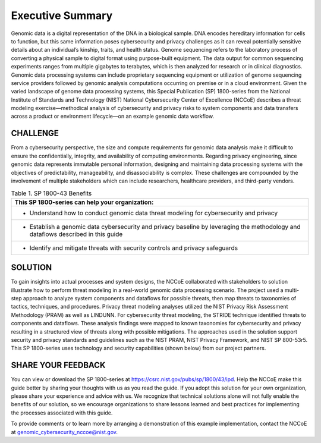 Executive Summary
=================

Genomic data is a digital representation of the DNA in a biological sample. DNA encodes hereditary information for cells to function, but this same information poses cybersecurity and privacy challenges as it can reveal potentially sensitive details about an individual’s kinship, traits, and health status. Genome sequencing refers to the laboratory process of converting a physical sample to digital format using purpose-built equipment. The data output for common sequencing experiments ranges from multiple gigabytes to terabytes, which is then analyzed for research or in clinical diagnostics. Genomic data processing systems can include proprietary sequencing equipment or utilization of genome sequencing service providers followed by genomic analysis computations occurring on premise or in a cloud environment. Given the varied landscape of genome data processing systems, this Special Publication (SP) 1800-series from the National Institute of Standards and Technology (NIST) National Cybersecurity Center of Excellence (NCCoE) describes a threat modeling exercise—methodical analysis of cybersecurity and privacy risks to system components and data transfers across a product or environment lifecycle—on an example genomic data workflow.  

CHALLENGE
~~~~~~~~~

From a cybersecurity perspective, the size and compute requirements for genomic data analysis make it difficult to ensure the confidentially, integrity, and availability of computing environments. Regarding privacy engineering, since genomic data represents immutable personal information, designing and maintaining data processing systems with the objectives of predictability, manageability, and disassociability is complex. These challenges are compounded by the involvement of multiple stakeholders which can include researchers, healthcare providers, and third-party vendors.

.. table:: Table 1. SP 1800-43 Benefits

   +-----------------------------------------------------------------------------------------------------------------------------------+
   | This SP 1800-series can help your organization:                                                                                   |
   +===================================================================================================================================+
   | - Understand how to conduct genomic data threat modeling for cybersecurity and privacy                                            |
   +-----------------------------------------------------------------------------------------------------------------------------------+
   | - Establish a genomic data cybersecurity and privacy baseline by leveraging the methodology and dataflows described in this guide |
   +-----------------------------------------------------------------------------------------------------------------------------------+
   | - Identify and mitigate threats with security controls and privacy safeguards                                                     |
   +-----------------------------------------------------------------------------------------------------------------------------------+
   

SOLUTION
~~~~~~~~~

To gain insights into actual processes and system designs, the NCCoE collaborated with stakeholders to solution illustrate how to perform threat modeling in a real-world genomic data processing scenario. The project used a multi-step approach to analyze system components and dataflows for possible threats, then map threats to taxonomies of tactics, techniques, and procedures. Privacy threat modeling analyses utilized the NIST Privacy Risk Assessment Methodology (PRAM) as well as LINDUNN. For cybersecurity threat modeling, the STRIDE technique identified threats to components and dataflows. These analysis findings were mapped to known taxonomies for cybersecurity and privacy resulting in a structured view of threats along with possible mitigations. The approaches used in the solution support security and privacy standards and guidelines such as the NIST PRAM, NIST Privacy Framework, and NIST SP 800-53r5. This SP 1800-series uses technology and security capabilities (shown below) from our project partners.  


SHARE YOUR FEEDBACK
~~~~~~~~~~~~~~~~~~~

You can view or download the SP 1800-series at https://csrc.nist.gov/pubs/sp/1800/43/ipd. Help the NCCoE make this guide better by sharing your thoughts with us as you read the guide. If you adopt this solution for your own organization, please share your experience and advice with us. We recognize that technical solutions alone will not fully enable the benefits of our solution, so we encourage organizations to share lessons learned and best practices for implementing the processes associated with this guide. 

To provide comments or to learn more by arranging a demonstration of this example implementation, contact the NCCoE at genomic_cybersecurity_nccoe@nist.gov.